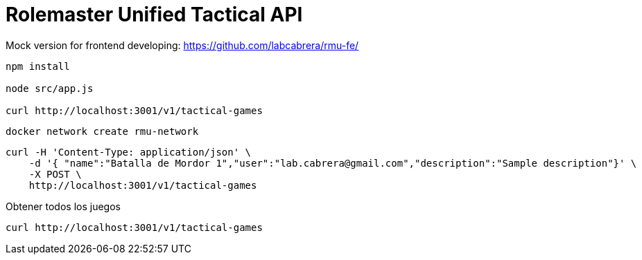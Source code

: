 = Rolemaster Unified Tactical API

Mock version for frontend developing: https://github.com/labcabrera/rmu-fe/

----
npm install

node src/app.js

curl http://localhost:3001/v1/tactical-games
----

----
docker network create rmu-network
----

----
curl -H 'Content-Type: application/json' \
    -d '{ "name":"Batalla de Mordor 1","user":"lab.cabrera@gmail.com","description":"Sample description"}' \
    -X POST \
    http://localhost:3001/v1/tactical-games
----

Obtener todos los juegos

----
curl http://localhost:3001/v1/tactical-games
----